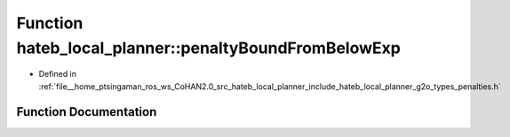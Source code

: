 .. _exhale_function_namespacehateb__local__planner_1a803bab130c6e16215b0ddd8cb03fb1a3:

Function hateb_local_planner::penaltyBoundFromBelowExp
======================================================

- Defined in :ref:`file__home_ptsingaman_ros_ws_CoHAN2.0_src_hateb_local_planner_include_hateb_local_planner_g2o_types_penalties.h`


Function Documentation
----------------------


.. doxygenfunction:: hateb_local_planner::penaltyBoundFromBelowExp(const double&, const double&, const double&, const double&)
   :project: CoHAN2.0